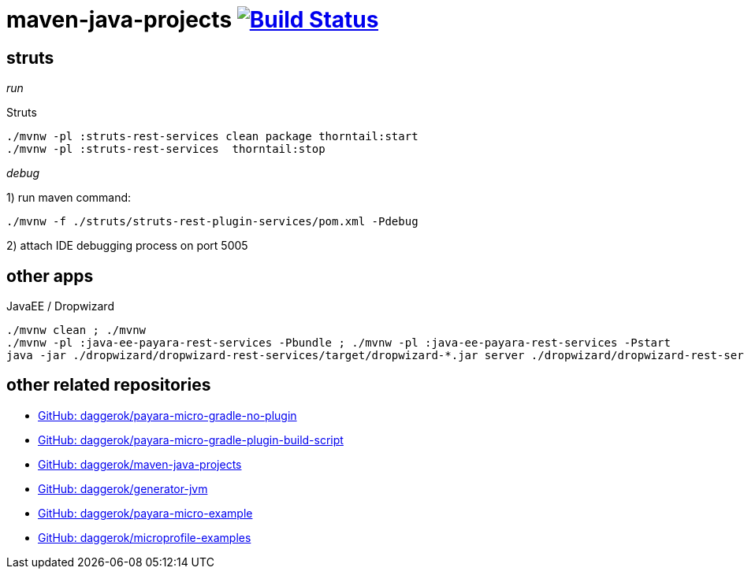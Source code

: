 = maven-java-projects image:https://travis-ci.org/daggerok/maven-java-projects.svg?branch=master["Build Status", link="https://travis-ci.org/daggerok/maven-java-projects"]

== struts

_run_

.Struts
[source,bash]
----
./mvnw -pl :struts-rest-services clean package thorntail:start
./mvnw -pl :struts-rest-services  thorntail:stop
----

_debug_

1) run maven command:

[source,bash]
----
./mvnw -f ./struts/struts-rest-plugin-services/pom.xml -Pdebug
----

2) attach IDE debugging process on port 5005

== other apps

.JavaEE / Dropwizard
[source,bash]
----
./mvnw clean ; ./mvnw
./mvnw -pl :java-ee-payara-rest-services -Pbundle ; ./mvnw -pl :java-ee-payara-rest-services -Pstart
java -jar ./dropwizard/dropwizard-rest-services/target/dropwizard-*.jar server ./dropwizard/dropwizard-rest-services/config.yml
----

== other related repositories

* link:https://github.com/daggerok/payara-micro-gradle-no-plugin[GitHub: daggerok/payara-micro-gradle-no-plugin]
* link:https://github.com/daggerok/payara-micro-gradle-plugin-build-script[GitHub: daggerok/payara-micro-gradle-plugin-build-script]
* link:https://github.com/daggerok/maven-java-projects[GitHub: daggerok/maven-java-projects]
* link:https://github.com/daggerok/generator-jvm[GitHub: daggerok/generator-jvm]
* link:https://github.com/daggerok/payara-micro-example[GitHub: daggerok/payara-micro-example]
* link:https://github.com/daggerok/microprofile-examples[GitHub: daggerok/microprofile-examples]
